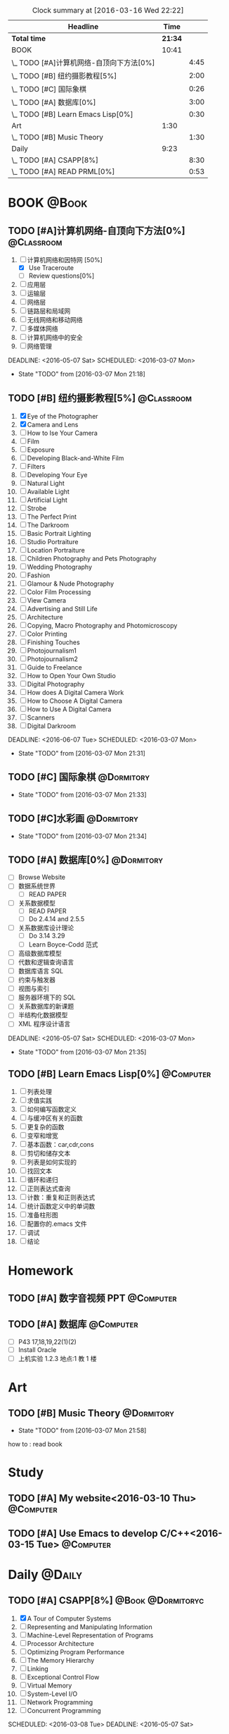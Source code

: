 #+STARTUP: content
#+STARTUP: hidestars
#+TAGS: { @Book(k)  @Dormitory(d) @Classroom(c) @Way(w) @Launchtime(l) @Call(p) @309(g) @Bed(b) @Computer(o) @PROJECT(t)}
#+STARTUP: logdone
#+PROPERTY: Effort_ALL  0:10 0:20 0:30 1:00 2:00 4:00 6:00 8:00
#+COLUMNS: %38ITEM(Details) %TAGS(Context) %7TODO(To Do) %5Effort(Time){:} %6CLOCKSUM{Total}
#+PROPERTY: Effort_ALL 0 0:10 0:20 0:30 1:00 2:00 3:00 4:00 8:00
#+SEQ_TODO: TODO(t) STARTED(s) WAITING(w) APPT(a) | DONE(d) CANCELLED(c) DEFERRED(f)
#+BEGIN: clocktable :maxlevel 2 :scope file
#+CAPTION: Clock summary at [2016-03-16 Wed 22:22]
| Headline                                 |    Time |      |
|------------------------------------------+---------+------|
| *Total time*                             | *21:34* |      |
|------------------------------------------+---------+------|
| BOOK                                     |   10:41 |      |
| \_  TODO [#A]计算机网络-自顶向下方法[0%] |         | 4:45 |
| \_  TODO [#B] 纽约摄影教程[5%]           |         | 2:00 |
| \_  TODO [#C] 国际象棋                   |         | 0:26 |
| \_  TODO [#A] 数据库[0%]                 |         | 3:00 |
| \_  TODO [#B] Learn Emacs Lisp[0%]       |         | 0:30 |
| Art                                      |    1:30 |      |
| \_  TODO [#B] Music Theory               |         | 1:30 |
| Daily                                    |    9:23 |      |
| \_  TODO [#A] CSAPP[8%]                  |         | 8:30 |
| \_  TODO [#A] READ PRML[0%]              |         | 0:53 |
#+END:
*  BOOK                                                               :@Book:
:PROPERTIES:
:CATEGORY: BOOK
:END:
** TODO [#A]计算机网络-自顶向下方法[0%]                         :@Classroom:
:LOGBOOK:
CLOCK: [2016-03-16 Wed 10:00]--[2016-03-16 Wed 11:40] =>  1:40
CLOCK: [2016-03-11 Fri 20:46]--[2016-03-11 Fri 21:11] =>  0:25
CLOCK: [2016-03-10 Thu 15:15]--[2016-03-10 Thu 16:00] =>  0:45
CLOCK: [2016-03-09 Wed 10:00]--[2016-03-09 Wed 11:30] =>  1:30
CLOCK: [2016-03-08 Tue 22:17]--[2016-03-08 Tue 22:42] =>  0:25
:END:
1. [-] 计算机网络和因特网 [50%]
   - [X] Use Traceroute
   - [ ] Review questions[0%]
2. [-] 应用层
3. [ ] 运输层
4. [ ] 网络层
5. [ ] 链路层和局域网
6. [ ] 无线网络和移动网络
7. [ ] 多媒体网络
8. [ ] 计算机网络中的安全
9. [ ] 网络管理
DEADLINE: <2016-05-07 Sat> SCHEDULED: <2016-03-07 Mon>
- State "TODO"       from              [2016-03-07 Mon 21:18]
** TODO [#B] 纽约摄影教程[5%]                                   :@Classroom:
:LOGBOOK:
CLOCK: [2016-03-15 Tue 15:20]--[2016-03-15 Tue 17:20] =>  2:00
:END:
1. [X] Eye of the Photographer
2. [X] Camera and Lens
3. [ ] How to Ise Your Camera
4. [ ] Film
5. [ ] Exposure
6. [ ] Developing Black-and-White Film
7. [ ] Filters
8. [ ] Developing Your Eye
9. [ ] Natural Light
10. [ ] Available Light
11. [ ] Artificial Light
12. [ ] Strobe
13. [ ] The Perfect Print
14. [ ] The Darkroom
15. [ ] Basic Portrait Lighting
16. [ ] Studio Portraiture
17. [ ] Location Portraiture
18. [ ] Children Photography and Pets Photography
19. [ ] Wedding Photography
20. [ ] Fashion
21. [ ] Glamour & Nude Photography
22. [ ] Color Film Processing
23. [ ] View Camera
24. [ ] Advertising and Still Life
25. [ ] Architecture
26. [ ] Copying, Macro Photography and Photomicroscopy
27. [ ] Color Printing
28. [ ] Finishing Touches
29. [ ] Photojournalism1
30. [ ] Photojournalism2
31. [ ] Guide to Freelance
32. [ ] How to Open Your Own Studio
33. [ ] Digital Photography
34. [ ] How does A Digital Camera Work
35. [ ] How to Choose A Digital Camera
36. [ ] How to Use A Digital Camera
37. [ ] Scanners
38. [ ] Digital Darkroom
DEADLINE: <2016-06-07 Tue> SCHEDULED: <2016-03-07 Mon>
- State "TODO"       from              [2016-03-07 Mon 21:31]
** TODO [#C] 国际象棋                                          :@Dormitory:
SCHEDULED: <2016-03-07 Mon>
:LOGBOOK:
CLOCK: [2016-03-08 Tue 20:39]--[2016-03-08 Tue 21:05] =>  0:26
:END:
- State "TODO"       from              [2016-03-07 Mon 21:33]
** TODO [#C]水彩画                                             :@Dormitory:
SCHEDULED: <2016-03-07 Mon>
- State "TODO"       from              [2016-03-07 Mon 21:34]
** TODO [#A] 数据库[0%]                                         :@Dormitory:
- [ ] Browse Website
- [ ] 数据系统世界
  - [ ] READ PAPER
- [ ] 关系数据模型
  - [ ] READ PAPER
  - [ ] Do 2.4.14 and 2.5.5
- [ ] 关系数据库设计理论
  - [ ]Do 3.14 3.29
  - [ ] Learn Boyce-Codd 范式
- [ ] 高级数据库模型
- [ ]代数和逻辑查询语言 
- [ ] 数据库语言 SQL
- [ ] 约束与触发器
- [ ] 视图与索引
- [ ] 服务器环境下的 SQL
- [ ] 关系数据库的新课题
- [ ] 半结构化数据模型
- [ ] XML 程序设计语言
DEADLINE: <2016-05-07 Sat> SCHEDULED: <2016-03-07 Mon>
:LOGBOOK:
CLOCK: [2016-03-17 Thu 10:00]--[2016-03-17 Thu 11:20] =>  1:20
CLOCK: [2016-03-10 Thu 10:00]--[2016-03-10 Thu 11:30] =>  1:30
CLOCK: [2016-03-09 Wed 13:30]--[2016-03-09 Wed 15:00] =>  1:30
:END:
- State "TODO"       from              [2016-03-07 Mon 21:35]
** TODO [#B] Learn Emacs Lisp[0%]                                :@Computer:
SCHEDULED: <2016-03-15 Tue>
:LOGBOOK:
CLOCK: [2016-03-15 Tue 10:30]--[2016-03-15 Tue 11:00] =>  0:30
:END:
1. [ ]  列表处理
2. [ ] 求值实践
3. [ ] 如何编写函数定义
4. [ ] 与缓冲区有关的函数
5. [ ] 更复杂的函数
6. [ ] 变窄和增宽
7. [ ] 基本函数：car,cdr,cons
8. [ ] 剪切和储存文本
9. [ ] 列表是如何实现的
10. [ ] 找回文本
11. [ ] 循环和递归
12. [ ] 正则表达式查询
13. [ ] 计数：重复和正则表达式
14. [ ] 统计函数定义中的单词数
15. [ ] 准备柱形图
16. [ ] 配置你的.emacs 文件
17. [ ] 调试
18. [ ] 结论
* Homework
:PROPERTIES:
:CATEGORY: HOMEWORK
:END:
** TODO [#A] 数字音视频 PPT                                      :@Computer:
DEADLINE: <2016-03-21 Mon> SCHEDULED: <2016-03-09 Wed>
** TODO [#A] 数据库                                             :@Computer:
DEADLINE: <2016-03-24 Thu> SCHEDULED: <2016-03-17 Thu>
- [ ] P43 17,18,19,22(1)(2)
- [ ] Install Oracle
- [ ] 上机实验 1.2.3 地点:1 教 1 楼
* Art
:PROPERTIES:
:CATEGORY: ART
:END:
** TODO [#B] Music Theory                                      :@Dormitory:
SCHEDULED: <2016-03-07 Mon>
:LOGBOOK:
CLOCK: [2016-03-09 Wed 18:30]--[2016-03-09 Wed 20:00] =>  1:30
:END:
- State "TODO"       from              [2016-03-07 Mon 21:58]
how to : read book
* Study 
:PROPERTIES:
:CATEGORY: Study
:END::
* Things
:PROPERTIES:
:CATEGORY: Things
:END:
** TODO [#A] My website<2016-03-10 Thu>                         :@Computer:
** TODO [#A] Use Emacs to develop C/C++<2016-03-15 Tue>          :@Computer:
* Daily                                                              :@Daily:
** TODO [#A] CSAPP[8%]                                   :@Book:@Dormitoryc:
:LOGBOOK:
CLOCK: [2016-03-16 Wed 14:12]--[2016-03-16 Wed 14:27] =>  0:15
CLOCK: [2016-03-16 Wed 13:14]--[2016-03-16 Wed 14:01] =>  0:47
CLOCK: [2016-03-15 Tue 20:34]--[2016-03-15 Tue 20:54] =>  0:20
CLOCK: [2016-03-15 Tue 18:22]--[2016-03-15 Tue 18:48] =>  0:26
CLOCK: [2016-03-15 Tue 12:52]--[2016-03-15 Tue 13:17] =>  0:25
CLOCK: [2016-03-14 Mon 13:30]--[2016-03-14 Mon 15:30] =>  2:00
CLOCK: [2016-03-14 Mon 11:06]--[2016-03-14 Mon 11:31] =>  0:25
CLOCK: [2016-03-14 Mon 10:33]--[2016-03-14 Mon 10:58] =>  0:25
CLOCK: [2016-03-13 Sun 16:09]--[2016-03-13 Sun 16:34] =>  0:25
CLOCK: [2016-03-13 Sun 15:31]--[2016-03-13 Sun 15:56] =>  0:25
CLOCK: [2016-03-12 Sat 22:32]--[2016-03-12 Sat 22:34] =>  0:02
CLOCK: [2016-03-12 Sat 22:07]--[2016-03-12 Sat 22:32] =>  0:25
CLOCK: [2016-03-12 Sat 21:34]--[2016-03-12 Sat 22:00] =>  0:26
CLOCK: [2016-03-09 Wed 21:35]--[2016-03-09 Wed 22:00] =>  0:25
CLOCK: [2016-03-09 Wed 20:57]--[2016-03-09 Wed 21:22] =>  0:25
CLOCK: [2016-03-08 Tue 19:50]--[2016-03-08 Tue 20:19] =>  0:29
CLOCK: [2016-03-08 Tue 19:19]--[2016-03-08 Tue 19:44] =>  0:25
:END:
1. [X] A Tour of Computer Systems
2. [ ] Representing and Manipulating Information
3. [ ] Machine-Level Representation of Programs
4. [ ] Processor Architecture
5. [ ] Optimizing Program Performance
6. [ ] The Memory Hierarchy
7. [ ] Linking
8. [ ] Exceptional Control Flow
9. [ ] Virtual Memory
10. [ ] System-Level I/O
11. [ ] Network Programming
12. [ ] Concurrent Programming
SCHEDULED: <2016-03-08 Tue> DEADLINE: <2016-05-07 Sat>
** TODO [#A] Play Guitar                                             :@309:
SCHEDULED: <2016-03-17 Thu .+1d>
:PROPERTIES:
:LAST_REPEAT: [2016-03-16 Wed 09:45]
:END:
- State "DONE"       from "TODO"       [2016-03-16 Wed 09:45]
- State "DONE"       from "TODO"       [2016-03-15 Tue 14:23]
- State "DONE"       from "TODO"       [2016-03-14 Mon 12:44]
- State "DONE"       from "TODO"       [2016-03-13 Sun 20:33]
- State "DONE"       from "TODO"       [2016-03-12 Sat 17:52]
- State "DONE"       from "TODO"       [2016-03-11 Fri 20:29]
- State "DONE"       from "TODO"       [2016-03-10 Thu 18:27]
- State "DONE"       from "TODO"       [2016-03-09 Wed 21:25]
- State "DONE"       from "TODO"       [2016-03-08 Tue 12:19]
*** TODO [#A] Master of puppets 
*** TODO [#B] Metal Rhythm Guitar 1[%]
1. [ ] 
2. [ ] 
3. [ ] 
4. [ ] 
5. [ ] 
6. [ ] 
*** TODO [#B] Metal Rhythm Guitar 2[%]
** TODO [#A] Learn ML Tools                                     :@Dormitory:
SCHEDULED: <2016-04-13 Wed>
*** TODO [#A] Read Scikit-learn Manual                          :@Computer:
*** APPT [#B] Learn Book R and Machine Learning                     :@Book:
*** TODO [#B] Learn Kaggle                                      :@Computer:
** TODO [#A] READ PRML[0%]                               :@Book:@Dormitory:
:LOGBOOK:
CLOCK: [2016-03-16 Wed 22:04]--[2016-03-16 Wed 22:22] =>  0:18
CLOCK: [2016-03-16 Wed 21:20]--[2016-03-16 Wed 21:55] =>  0:35
:END:
1. [ ] Introduction
2. [ ] Probability Distributions
3. [ ] Linear Models for Regression
4. [ ] Linear Models for Classification
5. [ ] Neural Networks
6. [ ] Kernel Methods
7. [ ] Sparse Kernel Machines
8. [ ] Graphical Models
9. [ ] Mixture Models and EM
10. [ ] Approximate Inference
11. [ ] Sampling Methods
12. [ ] Continuous Latent Variables
13. [ ] Sequential Data
14. [ ] Combining Models
DEADLINE: <2016-09-09 Fri> SCHEDULED: <2016-03-09 Wed>

